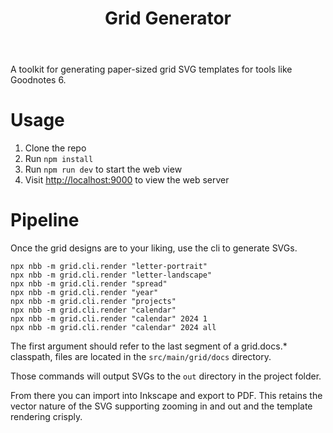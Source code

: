 #+title: Grid Generator

A toolkit for generating paper-sized grid SVG templates for tools like Goodnotes 6.

* Usage

1. Clone the repo
2. Run ~npm install~
3. Run ~npm run dev~ to start the web view
4. Visit [[http://localhost:9000]] to view the web server

* Pipeline

Once the grid designs are to your liking, use the cli to generate SVGs.

#+begin_src shell
npx nbb -m grid.cli.render "letter-portrait"
npx nbb -m grid.cli.render "letter-landscape"
npx nbb -m grid.cli.render "spread"
npx nbb -m grid.cli.render "year"
npx nbb -m grid.cli.render "projects"
npx nbb -m grid.cli.render "calendar"
npx nbb -m grid.cli.render "calendar" 2024 1
npx nbb -m grid.cli.render "calendar" 2024 all
#+end_src

The first argument should refer to the last segment of a grid.docs.* classpath,
files are located in the =src/main/grid/docs= directory.

Those commands will output SVGs to the ~out~ directory in the project folder.

From there you can import into Inkscape and export to PDF. This retains the
vector nature of the SVG supporting zooming in and out and the template
rendering crisply.

